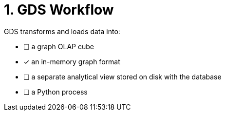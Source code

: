 [.question]
= 1. GDS Workflow

GDS transforms and loads data into:

* [ ] a graph OLAP cube
* [x] an in-memory graph format
* [ ] a separate analytical view stored on disk with the database
* [ ] a Python process